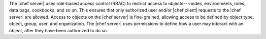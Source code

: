 .. The contents of this file may be included in multiple topics (using the includes directive).
.. The contents of this file should be modified in a way that preserves its ability to appear in multiple topics.

The |chef server| uses role-based access control (RBAC) to restrict access to objects---nodes, environments, roles, data bags, cookbooks, and so on. This ensures that only authorized user and/or |chef client| requests to the |chef server| are allowed. Access to objects on the |chef server| is fine-grained, allowing access to be defined by object type, object, group, user, and organization. The |chef server| uses permissions to define how a user may interact with an object, after they have been authorized to do so. 